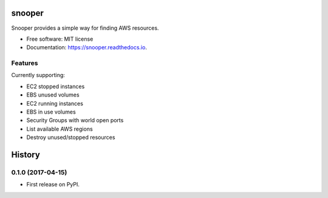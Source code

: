 ===============================
snooper
===============================


.. image:: https://img.shields.io/pypi/v/snooper.svg
        :target: https://pypi.python.org/pypi/snooper

.. image:: https://img.shields.io/travis/kintoandar/snooper.svg
        :target: https://travis-ci.org/kintoandar/snooper

.. image:: https://readthedocs.org/projects/snooper/badge/?version=latest
        :target: https://snooper.readthedocs.io/en/latest/?badge=latest
        :alt: Documentation Status

.. image:: https://pyup.io/repos/github/kintoandar/snooper/shield.svg
     :target: https://pyup.io/repos/github/kintoandar/snooper/
     :alt: Updates


Snooper provides a simple way for finding AWS resources.


* Free software: MIT license
* Documentation: https://snooper.readthedocs.io.


Features
--------

Currently supporting:

* EC2 stopped instances
* EBS unused volumes
* EC2 running instances
* EBS in use volumes
* Security Groups with world open ports
* List available AWS regions
* Destroy unused/stopped resources


=======
History
=======

0.1.0 (2017-04-15)
------------------

* First release on PyPI.


